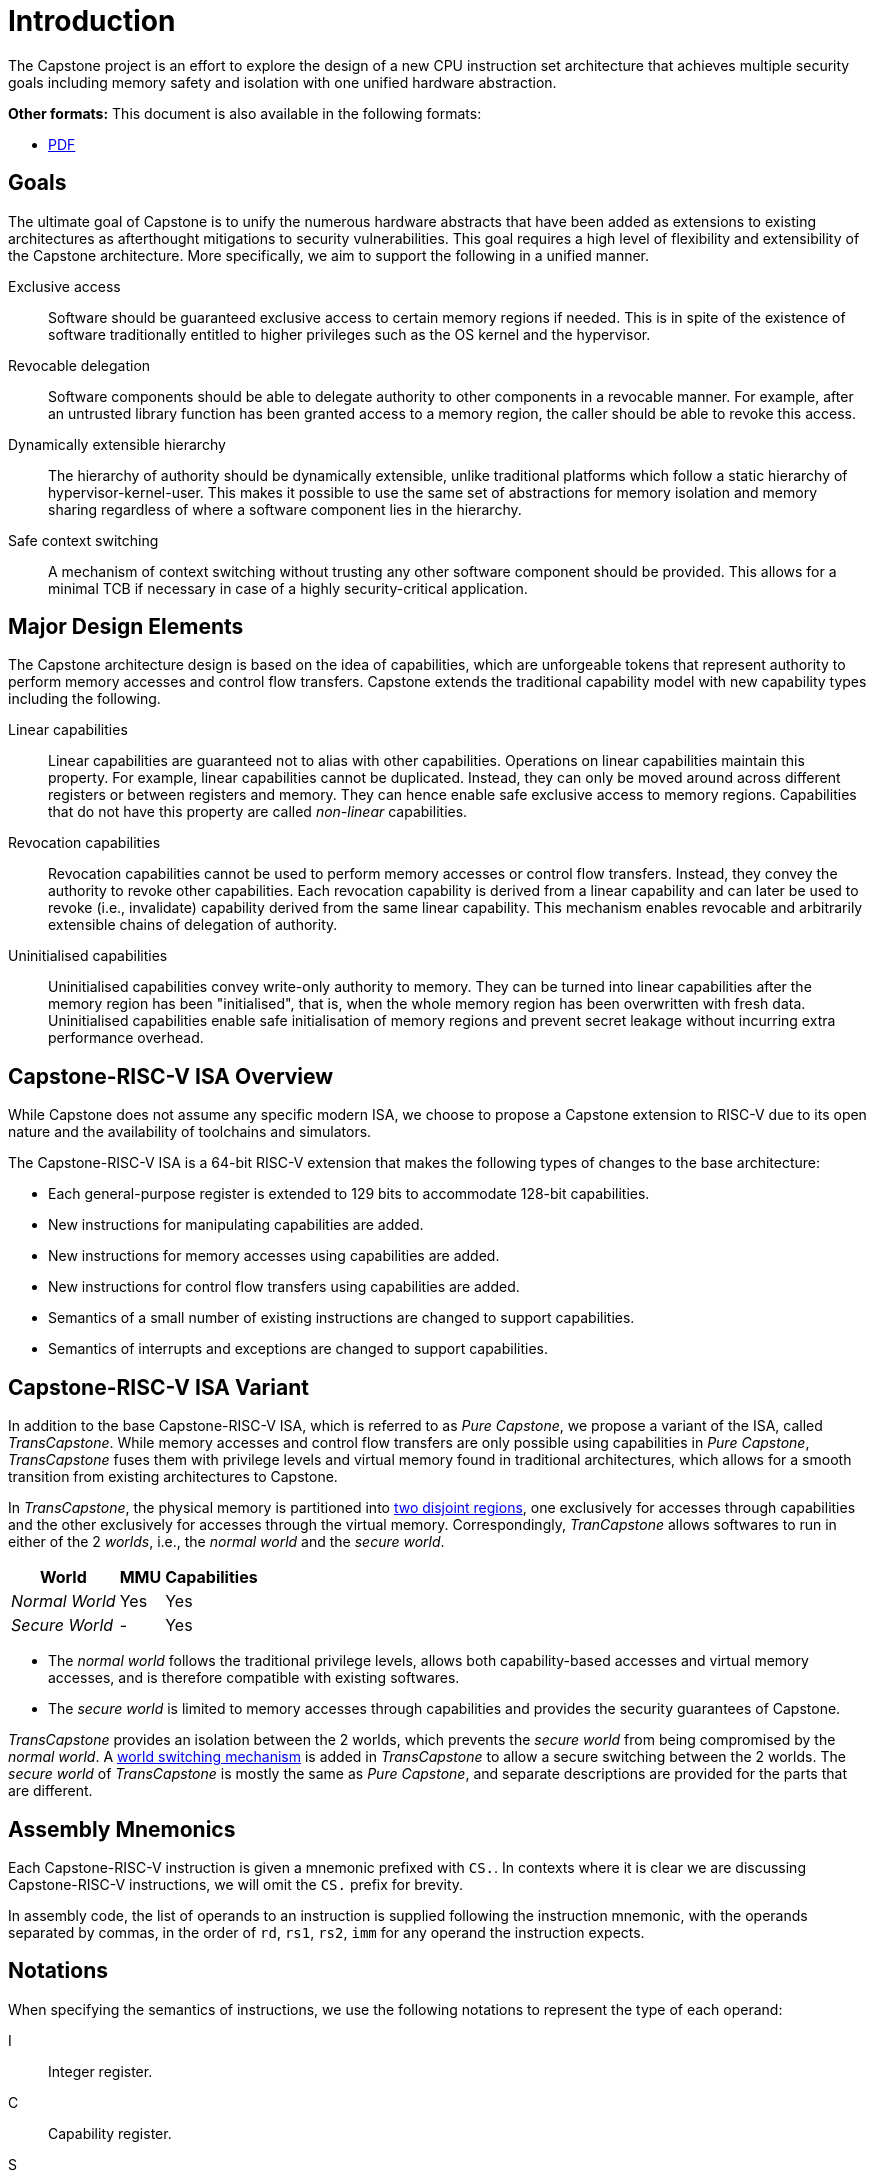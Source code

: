 :reproducible:

= Introduction

The Capstone project is an effort to explore the design of
a new CPU instruction set architecture that achieves multiple
security goals including memory safety and isolation with
one unified hardware abstraction.

ifdef::backend-html5[]
*Other formats:* This document is also available in the following formats:

* link:main.pdf[PDF]
endif::backend-html5[]

== Goals

The ultimate goal of Capstone is to unify the numerous hardware abstracts
that have been added as extensions to existing architectures as afterthought
mitigations to security vulnerabilities. This goal requires a high level
of flexibility and extensibility of the Capstone architecture.
More specifically, we aim to support the following in a unified manner.

Exclusive access:: Software should be guaranteed exclusive access to
    certain memory regions if needed. This is in spite of the existence
    of software traditionally entitled to higher privileges such as the
    OS kernel and the hypervisor.

Revocable delegation:: Software components should be able to delegate
    authority to other components in a revocable manner. For example,
    after an untrusted library function has been granted access to a
    memory region, the caller should be able to revoke this access.

Dynamically extensible hierarchy:: The hierarchy of authority should
    be dynamically extensible, unlike traditional platforms which
    follow a static hierarchy of hypervisor-kernel-user. This makes it
    possible to use the same set of abstractions for memory isolation
    and memory sharing regardless of where a software component lies in
    the hierarchy.

Safe context switching:: A mechanism of context switching without trusting
any other software component should be provided. This allows for
a minimal TCB if necessary in case of a highly security-critical application.

== Major Design Elements

The Capstone architecture design is based on the idea of capabilities,
which are unforgeable tokens that represent authority to perform
memory accesses and control flow transfers.
Capstone extends the traditional capability model with new capability
types including the following.

Linear capabilities:: Linear capabilities are guaranteed not to
    alias with other capabilities. Operations on linear capabilities
    maintain this property. For example, linear capabilities cannot
    be duplicated. Instead, they can only be moved around across different
    registers or between registers and memory.
    They can hence enable safe
    exclusive access to memory regions. Capabilities that do
    not have this property are called _non-linear_ capabilities.
Revocation capabilities:: 
    Revocation capabilities cannot be used to perform memory accesses
    or control flow transfers. Instead, they convey the authority to revoke other capabilities. Each revocation capability is derived from a linear
    capability and can later be used to revoke (i.e., invalidate) capability
    derived from the same linear capability. This mechanism enables
    revocable and arbitrarily extensible chains of delegation of authority.
Uninitialised capabilities::
    Uninitialised capabilities convey write-only authority to memory.
    They can be turned into linear capabilities after the memory region has
    been "initialised", that is, when the whole memory region has been
    overwritten with fresh data. Uninitialised capabilities enable
    safe initialisation of memory regions and prevent secret leakage without
    incurring extra performance overhead.

== Capstone-RISC-V ISA Overview

While Capstone does not assume any specific modern ISA, we choose to propose
a Capstone extension to RISC-V due to its open nature and the availability
of toolchains and simulators. 

The Capstone-RISC-V ISA is a 64-bit RISC-V extension that makes the following
types of changes to the base architecture:

* Each general-purpose register is extended to 129 bits to accommodate 128-bit capabilities.
* New instructions for manipulating capabilities are added.
* New instructions for memory accesses using capabilities are added.
* New instructions for control flow transfers using capabilities are added.
* Semantics of a small number of existing instructions are changed to support capabilities.
* Semantics of interrupts and exceptions are changed to support capabilities.

== Capstone-RISC-V ISA Variant

In addition to the base Capstone-RISC-V ISA, which is referred to as _Pure Capstone_,
we propose a variant of the ISA, called _TransCapstone_.
While memory accesses and control flow transfers are only possible using capabilities
in _Pure Capstone_, _TransCapstone_ fuses them with privilege levels and
virtual memory found in traditional architectures, which allows for a smooth transition
from existing architectures to Capstone.

In _TransCapstone_, the physical memory is partitioned into link:#mem-extension[two disjoint regions],
one exclusively for accesses through capabilities and the other exclusively for accesses
through the virtual memory.
Correspondingly, _TranCapstone_ allows softwares to run in either of the 2 _worlds_, i.e.,
the _normal world_ and the _secure world_.

[%header%autowidth.stretch]
|===
| World | MMU | Capabilities
| _Normal World_ | Yes | Yes
| _Secure World_ | - | Yes
|===

* The _normal world_ follows the traditional privilege levels, allows both capability-based accesses
and virtual memory accesses, and is therefore compatible with existing softwares.
* The _secure world_ is limited to memory accesses through capabilities and provides the security
guarantees of Capstone.

_TransCapstone_ provides an isolation between the 2 worlds, which prevents the _secure world_ from
being compromised by the _normal world_.
A link:#world-switch[world switching mechanism] is added in _TransCapstone_ to allow
a secure switching between the 2 worlds.
The _secure world_ of _TransCapstone_ is mostly the same as _Pure Capstone_,
and separate descriptions are provided for the parts that are different.

== Assembly Mnemonics

Each Capstone-RISC-V instruction is given a mnemonic prefixed with `CS.`.
In contexts where it is clear we are discussing Capstone-RISC-V instructions,
we will omit the `CS.` prefix for brevity.

In assembly code, the list of operands to an instruction is supplied following the
instruction mnemonic, with the operands separated by commas, in the order of
`rd`, `rs1`, `rs2`, `imm` for any operand the instruction expects.

== Notations

When specifying the semantics of instructions, we use the following notations
to represent the type of each operand:

I:: Integer register.

C:: Capability register.

S:: Sign-extended immediate.

Z:: Zero-extended immediate.

== Bibliography

The initial design of Capstone has been discussed in the following paper:

* https://www.usenix.org/conference/usenixsecurity23/presentation/yu-jason[Capstone: A Capability-based Foundation for Trustless Secure Memory Access]
  by Jason Zhijingcheng Yu, Conrad Watt, Aditya Badole, Trevor E. Carlson, Prateek Saxena.
  In _Proceedings of the 32nd USENIX Security Symposium_.
  Anaheim, CA, USA. August 2023.
